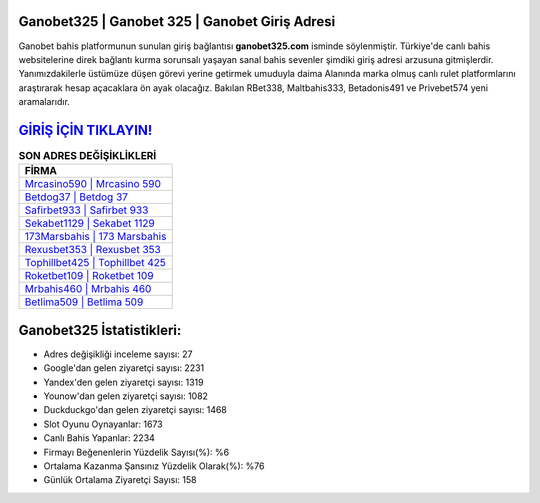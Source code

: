 ﻿Ganobet325 | Ganobet 325 | Ganobet Giriş Adresi
===================================

.. image:: images/ganobet-giris.jpg
   :width: 600
   
Ganobet bahis platformunun sunulan giriş bağlantısı **ganobet325.com** isminde söylenmiştir. Türkiye'de canlı bahis websitelerine direk bağlantı kurma sorunsalı yaşayan sanal bahis sevenler şimdiki giriş adresi arzusuna gitmişlerdir. Yanımızdakilerle üstümüze düşen görevi yerine getirmek umuduyla daima Alanında marka olmuş  canlı rulet platformlarını araştırarak hesap açacaklara ön ayak olacağız. Bakılan RBet338, Maltbahis333, Betadonis491 ve Privebet574 yeni aramalarıdır.

`GİRİŞ İÇİN TIKLAYIN! <https://urlday.cc/git>`_
==============

.. list-table:: **SON ADRES DEĞİŞİKLİKLERİ**
   :widths: 100
   :header-rows: 1

   * - FİRMA
   * - `Mrcasino590 | Mrcasino 590 <mrcasino590-mrcasino-590-mrcasino-giris-adresi.html>`_
   * - `Betdog37 | Betdog 37 <betdog37-betdog-37-betdog-giris-adresi.html>`_
   * - `Safirbet933 | Safirbet 933 <safirbet933-safirbet-933-safirbet-giris-adresi.html>`_	 
   * - `Sekabet1129 | Sekabet 1129 <sekabet1129-sekabet-1129-sekabet-giris-adresi.html>`_	 
   * - `173Marsbahis | 173 Marsbahis <173marsbahis-173-marsbahis-marsbahis-giris-adresi.html>`_ 
   * - `Rexusbet353 | Rexusbet 353 <rexusbet353-rexusbet-353-rexusbet-giris-adresi.html>`_
   * - `Tophillbet425 | Tophillbet 425 <tophillbet425-tophillbet-425-tophillbet-giris-adresi.html>`_	 
   * - `Roketbet109 | Roketbet 109 <roketbet109-roketbet-109-roketbet-giris-adresi.html>`_
   * - `Mrbahis460 | Mrbahis 460 <mrbahis460-mrbahis-460-mrbahis-giris-adresi.html>`_
   * - `Betlima509 | Betlima 509 <betlima509-betlima-509-betlima-giris-adresi.html>`_
	 
Ganobet325 İstatistikleri:
===================================	 
* Adres değişikliği inceleme sayısı: 27
* Google'dan gelen ziyaretçi sayısı: 2231
* Yandex'den gelen ziyaretçi sayısı: 1319
* Younow'dan gelen ziyaretçi sayısı: 1082
* Duckduckgo'dan gelen ziyaretçi sayısı: 1468
* Slot Oyunu Oynayanlar: 1673
* Canlı Bahis Yapanlar: 2234
* Firmayı Beğenenlerin Yüzdelik Sayısı(%): %6
* Ortalama Kazanma Şansınız Yüzdelik Olarak(%): %76
* Günlük Ortalama Ziyaretçi Sayısı: 158
